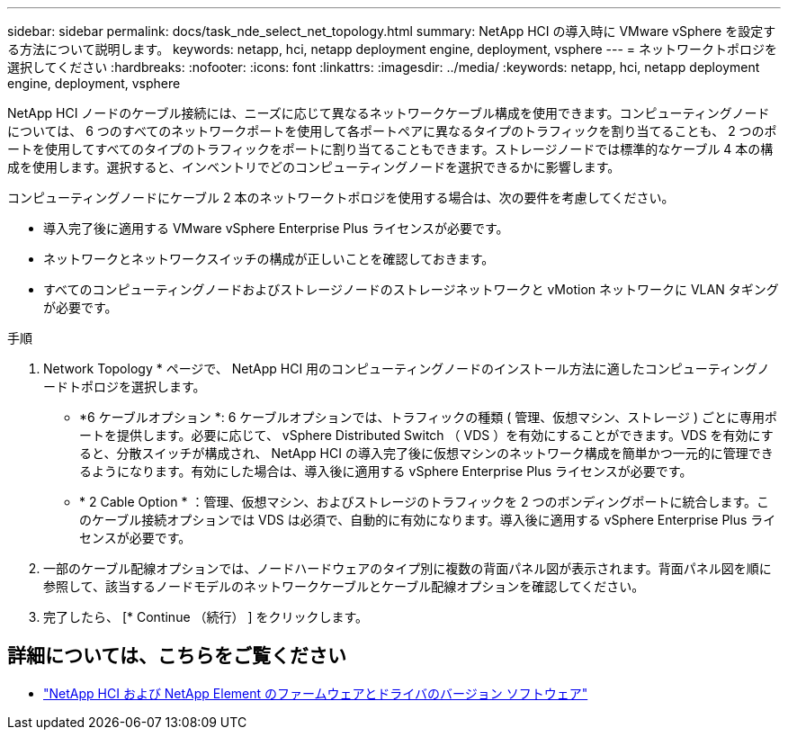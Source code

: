 ---
sidebar: sidebar 
permalink: docs/task_nde_select_net_topology.html 
summary: NetApp HCI の導入時に VMware vSphere を設定する方法について説明します。 
keywords: netapp, hci, netapp deployment engine, deployment, vsphere 
---
= ネットワークトポロジを選択してください
:hardbreaks:
:nofooter: 
:icons: font
:linkattrs: 
:imagesdir: ../media/
:keywords: netapp, hci, netapp deployment engine, deployment, vsphere


[role="lead"]
NetApp HCI ノードのケーブル接続には、ニーズに応じて異なるネットワークケーブル構成を使用できます。コンピューティングノードについては、 6 つのすべてのネットワークポートを使用して各ポートペアに異なるタイプのトラフィックを割り当てることも、 2 つのポートを使用してすべてのタイプのトラフィックをポートに割り当てることもできます。ストレージノードでは標準的なケーブル 4 本の構成を使用します。選択すると、インベントリでどのコンピューティングノードを選択できるかに影響します。

コンピューティングノードにケーブル 2 本のネットワークトポロジを使用する場合は、次の要件を考慮してください。

* 導入完了後に適用する VMware vSphere Enterprise Plus ライセンスが必要です。
* ネットワークとネットワークスイッチの構成が正しいことを確認しておきます。
* すべてのコンピューティングノードおよびストレージノードのストレージネットワークと vMotion ネットワークに VLAN タギングが必要です。


.手順
. Network Topology * ページで、 NetApp HCI 用のコンピューティングノードのインストール方法に適したコンピューティングノードトポロジを選択します。
+
** *6 ケーブルオプション *: 6 ケーブルオプションでは、トラフィックの種類 ( 管理、仮想マシン、ストレージ ) ごとに専用ポートを提供します。必要に応じて、 vSphere Distributed Switch （ VDS ）を有効にすることができます。VDS を有効にすると、分散スイッチが構成され、 NetApp HCI の導入完了後に仮想マシンのネットワーク構成を簡単かつ一元的に管理できるようになります。有効にした場合は、導入後に適用する vSphere Enterprise Plus ライセンスが必要です。
** * 2 Cable Option * ：管理、仮想マシン、およびストレージのトラフィックを 2 つのボンディングポートに統合します。このケーブル接続オプションでは VDS は必須で、自動的に有効になります。導入後に適用する vSphere Enterprise Plus ライセンスが必要です。


. 一部のケーブル配線オプションでは、ノードハードウェアのタイプ別に複数の背面パネル図が表示されます。背面パネル図を順に参照して、該当するノードモデルのネットワークケーブルとケーブル配線オプションを確認してください。
. 完了したら、 [* Continue （続行） ] をクリックします。


[discrete]
== 詳細については、こちらをご覧ください

* https://kb.netapp.com/Advice_and_Troubleshooting/Hybrid_Cloud_Infrastructure/NetApp_HCI/Firmware_and_driver_versions_in_NetApp_HCI_and_NetApp_Element_software["NetApp HCI および NetApp Element のファームウェアとドライバのバージョン ソフトウェア"^]

